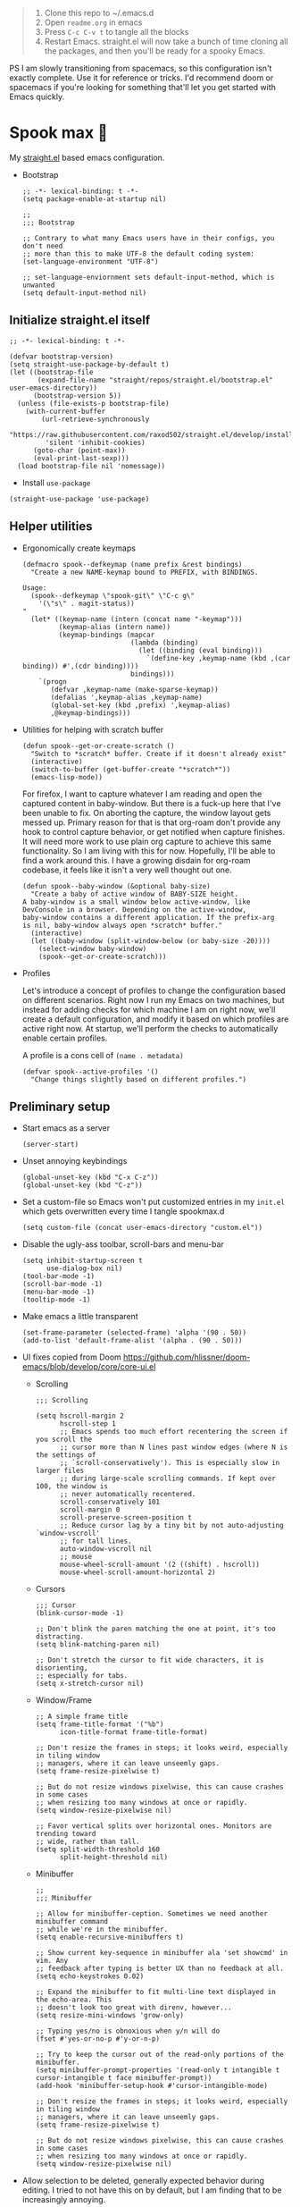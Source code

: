 #+PROPERTY: header-args :tangle ./init.el

#+begin_quote
1. Clone this repo to ~/.emacs.d
2. Open =readme.org= in emacs
3. Press =C-c C-v t= to tangle all the blocks
4. Restart Emacs. straight.el will now take a bunch of time cloning
   all the packages, and then you'll be ready for a spooky Emacs.
#+end_quote

PS I am slowly transitioning from spacemacs, so this configuration
isn't exactly complete. Use it for reference or tricks. I'd recommend
doom or spacemacs if you're looking for something that'll let you get
started with Emacs quickly.

* Spook max 👻
My [[https://github.com/raxod502/straight.el][straight.el]] based emacs configuration.

- Bootstrap

  #+begin_src elisp :tangle ./early-init.el
    ;; -*- lexical-binding: t -*-
    (setq package-enable-at-startup nil)

    ;;
    ;;; Bootstrap

    ;; Contrary to what many Emacs users have in their configs, you don't need
    ;; more than this to make UTF-8 the default coding system:
    (set-language-environment "UTF-8")

    ;; set-language-enviornment sets default-input-method, which is unwanted
    (setq default-input-method nil)
  #+end_src

** Initialize straight.el itself
:PROPERTIES:
:ID:       635cd7c4-e3cb-4a0e-a722-6fa8f2035ea0
:END:

#+begin_src elisp :tangle ./init.el
  ;; -*- lexical-binding: t -*-

  (defvar bootstrap-version)
  (setq straight-use-package-by-default t)
  (let ((bootstrap-file
         (expand-file-name "straight/repos/straight.el/bootstrap.el" user-emacs-directory))
        (bootstrap-version 5))
    (unless (file-exists-p bootstrap-file)
      (with-current-buffer
          (url-retrieve-synchronously
           "https://raw.githubusercontent.com/raxod502/straight.el/develop/install.el"
           'silent 'inhibit-cookies)
        (goto-char (point-max))
        (eval-print-last-sexp)))
    (load bootstrap-file nil 'nomessage))
  #+end_src

  - Install =use-package=
  #+begin_src elisp
  (straight-use-package 'use-package)
  #+end_src

** Helper utilities

- Ergonomically create keymaps

  #+begin_src elisp
    (defmacro spook--defkeymap (name prefix &rest bindings)
      "Create a new NAME-keymap bound to PREFIX, with BINDINGS.

    Usage:
      (spook--defkeymap \"spook-git\" \"C-c g\"
        '(\"s\" . magit-status))
    "
      (let* ((keymap-name (intern (concat name "-keymap")))
             (keymap-alias (intern name))
             (keymap-bindings (mapcar
                               (lambda (binding)
                                 (let ((binding (eval binding)))
                                   `(define-key ,keymap-name (kbd ,(car binding)) #',(cdr binding))))
                               bindings)))
        `(progn
           (defvar ,keymap-name (make-sparse-keymap))
           (defalias ',keymap-alias ,keymap-name)
           (global-set-key (kbd ,prefix) ',keymap-alias)
           ,@keymap-bindings)))
  #+end_src

- Utilities for helping with scratch buffer

  #+begin_src elisp
    (defun spook--get-or-create-scratch ()
      "Switch to *scratch* buffer. Create if it doesn't already exist"
      (interactive)
      (switch-to-buffer (get-buffer-create "*scratch*"))
      (emacs-lisp-mode))
  #+end_src

  For firefox, I want to capture whatever I am reading and open the captured
  content in baby-window. But there is a fuck-up here that I've been unable to
  fix. On aborting the capture, the window layout gets messed up. Primary reason
  for that is that org-roam don't provide any hook to control capture behavior,
  or get notified when capture finishes. It will need more work to use plain org
  capture to achieve this same functionality. So I am living with this for now.
  Hopefully, I'll be able to find a work around this. I have a growing disdain
  for org-roam codebase, it feels like it isn't a very well thought out one.

  #+begin_src elisp
    (defun spook--baby-window (&optional baby-size)
      "Create a baby of active window of BABY-SIZE height.
    A baby-window is a small window below active-window, like
    DevConsole in a browser. Depending on the active-window,
    baby-window contains a different application. If the prefix-arg
    is nil, baby-window always open *scratch* buffer."
      (interactive)
      (let ((baby-window (split-window-below (or baby-size -20))))
        (select-window baby-window)
        (spook--get-or-create-scratch)))
  #+end_src

- Profiles

  Let's introduce a concept of profiles to change the configuration based on
  different scenarios. Right now I run my Emacs on two machines, but instead for
  adding checks for which machine I am on right now, we'll create a default
  configuration, and modify it based on which profiles are active right now. At
  startup, we'll perform the checks to automatically enable certain profiles.

  A profile is a cons cell of =(name . metadata)=

  #+begin_src elisp
    (defvar spook--active-profiles '()
      "Change things slightly based on different profiles.")
  #+end_src

** Preliminary setup
:PROPERTIES:
:ID:       704db7c8-f339-48cc-8e2c-d680da5899fd
:END:

- Start emacs as a server

  #+begin_src elisp
    (server-start)
  #+end_src
  
- Unset annoying keybindings

  #+begin_src elisp
    (global-unset-key (kbd "C-x C-z"))
    (global-unset-key (kbd "C-z"))
  #+end_src

- Set a custom-file so Emacs won't put customized entries in my =init.el= which
  gets overwritten every time I tangle spookmax.d

  #+BEGIN_SRC elisp
    (setq custom-file (concat user-emacs-directory "custom.el"))
  #+END_SRC

- Disable the ugly-ass toolbar, scroll-bars and menu-bar

  #+begin_src elisp :tangle ./init.el
    (setq inhibit-startup-screen t
          use-dialog-box nil)
    (tool-bar-mode -1)
    (scroll-bar-mode -1)
    (menu-bar-mode -1)
    (tooltip-mode -1)
  #+end_src

- Make emacs a little transparent
 #+begin_src elisp :tangle ./init.el
   (set-frame-parameter (selected-frame) 'alpha '(90 . 50))
   (add-to-list 'default-frame-alist '(alpha . (90 . 50)))
 #+end_src

- UI fixes copied from Doom
  https://github.com/hlissner/doom-emacs/blob/develop/core/core-ui.el

  - Scrolling
    #+begin_src elisp
      ;;; Scrolling

      (setq hscroll-margin 2
            hscroll-step 1
            ;; Emacs spends too much effort recentering the screen if you scroll the
            ;; cursor more than N lines past window edges (where N is the settings of
            ;; `scroll-conservatively'). This is especially slow in larger files
            ;; during large-scale scrolling commands. If kept over 100, the window is
            ;; never automatically recentered.
            scroll-conservatively 101
            scroll-margin 0
            scroll-preserve-screen-position t
            ;; Reduce cursor lag by a tiny bit by not auto-adjusting `window-vscroll'
            ;; for tall lines.
            auto-window-vscroll nil
            ;; mouse
            mouse-wheel-scroll-amount '(2 ((shift) . hscroll))
            mouse-wheel-scroll-amount-horizontal 2)
    #+end_src

  - Cursors

    #+begin_src elisp
      ;;; Cursor
      (blink-cursor-mode -1)

      ;; Don't blink the paren matching the one at point, it's too distracting.
      (setq blink-matching-paren nil)

      ;; Don't stretch the cursor to fit wide characters, it is disorienting,
      ;; especially for tabs.
      (setq x-stretch-cursor nil)
    #+end_src

  - Window/Frame

    #+begin_src elisp
      ;; A simple frame title
      (setq frame-title-format '("%b")
            icon-title-format frame-title-format)

      ;; Don't resize the frames in steps; it looks weird, especially in tiling window
      ;; managers, where it can leave unseemly gaps.
      (setq frame-resize-pixelwise t)

      ;; But do not resize windows pixelwise, this can cause crashes in some cases
      ;; when resizing too many windows at once or rapidly.
      (setq window-resize-pixelwise nil)

      ;; Favor vertical splits over horizontal ones. Monitors are trending toward
      ;; wide, rather than tall.
      (setq split-width-threshold 160
            split-height-threshold nil)
    #+end_src

  - Minibuffer

    #+begin_src elisp
      ;;
      ;;; Minibuffer

      ;; Allow for minibuffer-ception. Sometimes we need another minibuffer command
      ;; while we're in the minibuffer.
      (setq enable-recursive-minibuffers t)

      ;; Show current key-sequence in minibuffer ala 'set showcmd' in vim. Any
      ;; feedback after typing is better UX than no feedback at all.
      (setq echo-keystrokes 0.02)

      ;; Expand the minibuffer to fit multi-line text displayed in the echo-area. This
      ;; doesn't look too great with direnv, however...
      (setq resize-mini-windows 'grow-only)

      ;; Typing yes/no is obnoxious when y/n will do
      (fset #'yes-or-no-p #'y-or-n-p)

      ;; Try to keep the cursor out of the read-only portions of the minibuffer.
      (setq minibuffer-prompt-properties '(read-only t intangible t cursor-intangible t face minibuffer-prompt))
      (add-hook 'minibuffer-setup-hook #'cursor-intangible-mode)

      ;; Don't resize the frames in steps; it looks weird, especially in tiling window
      ;; managers, where it can leave unseemly gaps.
      (setq frame-resize-pixelwise t)

      ;; But do not resize windows pixelwise, this can cause crashes in some cases
      ;; when resizing too many windows at once or rapidly.
      (setq window-resize-pixelwise nil)
    #+end_src

- Allow selection to be deleted, generally expected behavior during
  editing. I tried to not have this on by default, but I am finding
  that to be increasingly annoying.

  #+begin_src elisp
    (delete-selection-mode +1)
  #+end_src

- Indentation and whitespace

  #+begin_src elisp
    (setq spook--indent-width 2)
    (setq-default tab-width spook--indent-width)
    (setq-default indent-tabs-mode nil)
  #+end_src

  From: https://github.com/susam/emfy/blob/main/.emacs#L26
  #+begin_src elisp
    (setq-default indicate-empty-lines t)
    (setq-default indicate-buffer-boundaries 'left)

    ;; Consider a period followed by a single space to be end of sentence.
    (setq sentence-end-double-space nil)

    (setq create-lockfiles nil)
  #+end_src

  I got sick of manually calling whitespace cleanup all the trim.
  Cleanup whitespace.

  #+begin_src elisp
    (use-package whitespace-cleanup-mode
      :config
      (global-whitespace-cleanup-mode +1))
  #+end_src

- Fill column for auto-formatting/filling paragraphs.

  #+begin_src elisp
    (setq-default fill-column 80)
  #+end_src

- Introspection
  :PROPERTIES:
  :ID:       e17d83de-251c-4407-b2ea-ca9c428e5ea1
  :END:

  Setup =which-key= for easy keys discovery

  #+begin_src elisp
    (use-package which-key
      :config
      (which-key-mode t))
  #+end_src

- Highlighting
  :PROPERTIES:
  :ID:       79c1e2a9-c52e-4660-ba70-f6f1f98f7d4e
  :END:

  #+begin_src elisp
    (global-hl-line-mode +1)

    (use-package highlight-symbol
      :hook (prog-mode . highlight-symbol-mode)
      :config
      (setq highlight-symbol-idle-delay 0.3))
  #+end_src

- Line numbers
  :PROPERTIES:
  :ID:       2b554619-a8c0-4bd0-8ab0-8107c52a6e7e
  :END:

  #+begin_src elisp
  (global-display-line-numbers-mode 1)
  #+end_src

- Window management

  - Custom window keybindings

    #+begin_src elisp
    (spook--defkeymap "spook-windows" "C-c s-w"
      '("-" . split-window-below)
      '("_" . spook--baby-window)
      '("/" . split-window-right)
      '("d" . delete-window)
      '("m" . delete-other-windows)
      '("M" . window-swap-states)
      '("o" . other-window)
      '("h" . windmove-left)
      '("j" . windmove-down)
      '("k" . windmove-up)
      '("l" . windmove-right)
      '("w" . ace-window))
    #+end_src

  - Install [[https://github.com/abo-abo/ace-window][ace-window]] for some nice utilities.

    #+begin_src elisp
      (defun spook--aw-kill-buffer-in-window (win)
        "Kill the buffer shown in window WIN."
        (kill-buffer (window-buffer win)))

      (defun spook--aw-kill-buffer-and-window (win)
        "Kill the buffer shown in window WIN and window itself."
        (kill-buffer (window-buffer win))
        (delete-window win))

      (use-package ace-window
        :config
        (setq aw-dispatch-always t)
        (global-set-key (kbd "C-c w") 'ace-window)
        (setq aw-dispatch-alist
              '((?d aw-delete-window "Delete Window")
                (?s aw-swap-window "Swap Windows")
                (?S aw-move-window "Move Window")
                (?c aw-copy-window "Copy Window")
                (?w aw-flip-window)
                (?b aw-switch-buffer-in-window "Select Buffer")
                (?B aw-switch-buffer-other-window "Switch Buffer Other Window")
                (?k spook--aw-kill-buffer-in-window "Kill buffer in window")
                (?K spook--aw-kill-buffer-and-window "Kill buffer in window")
                (?= aw-split-window-fair "Split Fair Window")
                (?- aw-split-window-vert "Split Vert Window")
                (?/ aw-split-window-horz "Split Horz Window")
                (?m delete-other-windows "Delete Other Windows")
                (?? aw-show-dispatch-help))
              aw-keys '(?1 ?2 ?3 ?4 ?5 ?6 ?7 ?8 ?9)))
    #+end_src

- Workspace management with perspective

  I was using eyebrowse earlier, but I don't like its reliance on desktop-mode
  to save state. Let's give perspective a shot

  #+begin_src elisp
    (use-package perspective
      :init
      (setq persp-mode-prefix-key (kbd "C-c C-w"))
      :config
      (persp-mode +1))
  #+end_src
  
- Buffer management

  #+begin_src elisp
    (spook--defkeymap
     "spook-buffers" "C-c b"
     '("b" . switch-to-buffer)
     '("n" . next-buffer)
     '("p" . previous-buffer)
     '("n" . next-buffer)
     '("d" . kill-current-buffer)
     '("s" . spook--get-or-create-scratch))
  #+end_src

- Font size

  #+begin_src elisp
    (defvar spook--font-size 11)
    (when (assoc 'small-screen spook--active-profiles)
      (setq spook--font-size 13))
    (set-face-attribute 'default nil :height (* 10 spook--font-size))
  #+end_src

- [Ma]git

  Magit uses =project-switch-commands= which are present only in more
  recent project.el project.

  #+begin_src elisp
    (straight-use-package 'project)
  #+end_src

  #+begin_src elisp
    (use-package magit
      :config
      (setq magit-display-buffer-function 'magit-display-buffer-fullframe-status-v1
            magit-bury-buffer-function #'magit-restore-window-configuration))
  #+end_src

  - Buncha nice keybindings.

    #+begin_src elisp
      (spook--defkeymap "spook-git" "C-c g"
        '("s" . magit-status)
        '("b" . magit-blame)
        '("g" . magit-dispatch))
    #+end_src

  - Use [[https://github.com/dandavison/delta][delta]] for prettier diffs in magit.

    Commenting it out for now because it makes magit very unresponsive when
    there are a lot of changed files.
    #+begin_src elisp
      ;; (use-package magit-delta
      ;;   :hook (magit-mode . magit-delta-mode))
    #+end_src

- Keep backup/auto-save files out of my vc

  #+begin_src elisp
    (setq
     backup-dir "~/.emacs.d/bakups"
     backup-directory-alist `((".*" . ,backup-dir))
     auto-save-file-name-transforms `((".*" ,backup-dir t))
     create-lockfiles nil)
  #+end_src

- Setup PATH from shell

  #+begin_src elisp
    (use-package exec-path-from-shell
      :config
      (exec-path-from-shell-initialize))
  #+end_src

** Org mode
:PROPERTIES:
:ID:       8b2528d8-3fd2-4076-8b1e-791df8ed9a67
:END:

- Install latest org-mode. Straight.el will install the latest org-mode, instead
  of older version pre-packaged with emacs

  #+begin_src elisp
    (use-package org)
  #+end_src

- Other settings

  #+begin_src elisp
    (setq
     org-startup-indented t
     org-startup-folded t
     org-agenda-window-setup "only-window"
     org-directory "~/Documents/org"
     org-agenda-diary-file (concat org-directory "/diary.org.gpg")
     org-inbox-file (concat org-directory "/TODOs.org")
     org-agenda-files (list org-inbox-file)
     ;;Todo keywords I need
     org-todo-keywords '((sequence "TODO(t)" "IN-PROGRESS(n)" "|" "DONE(d)" "CANCELED(c@)"))
     org-todo-keyword-faces '(("IN-PLANNING" . org-todo)
                              ("IN-PROGRESS" . "DeepSkyBlue")
                              ("CANCELED" . org-done))
     org-default-notes-file (concat org-directory "/refile.org")
     org-refile-targets '((org-agenda-files . (:maxlevel . 6)))
     org-capture-templates
     '(("i" "Idea" entry (file+headline org-inbox-file "Inbox") "* %?\t\t:idea:\n%U")
       ("t" "Todo" entry (file+headline org-inbox-file "Inbox") "* TODO %?\n%U\n[[%F]]"))
     org-log-into-drawer "LOGBOOK"
     org-log-done "time"
     org-clock-report-include-clocking-task t
     org-clock-into-drawer t
     org-fontify-done-headline t
     org-enforce-todo-dependencies t
     org-agenda-overriding-columns-format "%80ITEM(Task) %6Effort(Est){:} %6CLOCKSUM_T(Today) %6CLOCKSUM(Total)"
     org-columns-default-format "%80ITEM(Task) %6Effort(Est){:} %6CLOCKSUM_T(Today) %6CLOCKSUM(Total)"
     org-use-property-inheritance t
     org-confirm-babel-evaluate nil
     org-id-link-to-org-use-id t
     org-fold-catch-invisible-edits 'show
     org-cycle-separator-lines 0
     org-export-allow-bind-keywords t)

    ;; org-mode settings
    (with-eval-after-load 'org
      (org-indent-mode t)
      (require 'org-id))
  #+end_src

- Keybindings

  #+begin_src elisp
    (global-set-key (kbd "C-c c") #'org-capture)

    (spook--defkeymap
     "spook-org" "C-c o"
     '("a" . org-agenda-list)
     '("A" . org-agenda)
     '("c" . org-capture)
     '("C" . org-clock-goto)
     '("o" . consult-org-agenda))
  #+end_src

- org-super-agenda
  :PROPERTIES:
  :ID:       06dd246b-30f0-4c17-ab47-8128d49f7f69
  :END:

  More/better structure in agenda view.

  #+begin_src elisp
    (use-package org-super-agenda
      :config
      (org-super-agenda-mode t)
      (setq org-super-agenda-groups
            '((:name "Work" :tag "work" :order 1)
              (:name "In Progress" :todo "IN-PROGRESS" :order 1)
              (:name "Projects" :tag "project" :order 3)
              (:name "Home" :tag "home" :order 2)
              (:name "Study" :tag "study" :order 4)
              (:name "Inbox" :tag "inbox" :order 4)
              (:name "Habits" :tag "habit" :order 5))))
  #+end_src

- org-babel

  #+begin_src elisp
    (with-eval-after-load 'org
      (org-babel-do-load-languages
       'org-babel-load-languages
       '((emacs-lisp . t)
         (plantuml . t)
         (shell . t)
         (sql . t)
         (sqlite . t)
         (lisp . t))))
  #+end_src

- Allow adding HTML class/id to exported src blocks

  Org mode don't allow adding custom HTML class or id to exported src
  blocks, but I've found myself in need of this functionality when
  customizing published projects.

  #+begin_src elisp
    (defun spook--org-src-block-html-attrs-advice (oldfun src-block contents info)
      "Add class, id or data-* CSS attributes to html source block output.

    Allows class, id or data  attributes to be added to a source block using
    #attr_html:

        ,#+ATTR_HTML: :class myclass :id myid
        ,#+begin_src python
        print(\"Hi\")
        ,#+end_src
    "
      (let* ((old-ret (funcall oldfun src-block contents info))
             (class-tag (org-export-read-attribute :attr_html src-block :class))
             (data-attr (let ((attr (org-export-read-attribute :attr_html src-block :data)))
                          (when attr (split-string attr "="))))
             (id-tag (org-export-read-attribute :attr_html src-block :id)))
        (if (or class-tag id-tag  data-attr)
            (concat
             "<div "
             (if class-tag (format "class=\"%s\" " class-tag))
             (if id-tag (format "id=\"%s\" " id-tag))
             (if data-attr (format "data-%s=\"%s\" " (car data-attr) (cadr data-attr)))
             ">"
             old-ret
             "</div>")
          old-ret)))

    (advice-add 'org-html-src-block :around #'spook--org-src-block-html-attrs-advice)
  #+end_src

- Support exporting code blocks with syntax-highlighting

  #+begin_src elisp
    (use-package htmlize)
  #+end_src

- Custom links

  - =yt://=  links

    - Open =yt://= links in =mpv= if mpv is present
    - Open =yt://= links in browser if mpv isn't installed or prefix-argument is
      provided with =org-open-at-point= (i.e =C-c C-o=)

    #+begin_src elisp
      (defun spook-org--follow-yt-link (path prefix)
        (let* ((url (format "https:%s" path))
               (proc-name (format "*yt://%s*" url)))
          (if (and prefix (executable-find "mpv"))
              (browse-url url)
            (make-process :name proc-name :buffer proc-name :command `("mpv" ,url))
            (message "Launched mpv in buffer: %s" proc-name))))

      (defun spook-org--export-yt-link (path desc backend)
        (when (eq backend 'html)
          (let* ((video-id (cadar (url-parse-query-string path)))
                 (url (if (string-empty-p video-id) path
                        (format "//youtube.com/embed/%s" video-id))))
            (format
             "<iframe width=\"560\" height=\"315\" src=\"%s\" title=\"%s\" frameborder=\"0\" allowfullscreen></iframe>"
             url desc))))

      (org-link-set-parameters "yt" :follow #'spook-org--follow-yt-link :export #'spook-org--export-yt-link)
    #+end_src

** Modal editing with Meow
:PROPERTIES:
:ID:       17c2eeec-133f-49f3-b2ce-95bf3dab1188
:END:

Let's get some modal editing with some spice. I have used Evil mode
with Spacemacs, I was going to configure Evil, but let's give meow a
shot!

- Meow qwerty setup copied from https://github.com/meow-edit/meow/blob/master/KEYBINDING_QWERTY.org
  #+begin_src elisp
    (defun meow-setup ()
      (setq meow-cheatsheet-layout meow-cheatsheet-layout-qwerty)
      (meow-motion-overwrite-define-key
       '("j" . meow-next)
       '("k" . meow-prev)
       '("<escape>" . ignore))
      (meow-leader-define-key
       ;; SPC j/k will run the original command in MOTION state.
       '("j" . "H-j")
       '("k" . "H-k")
       ;; Use SPC (0-9) for digit arguments.
       '("1" . meow-digit-argument)
       '("2" . meow-digit-argument)
       '("3" . meow-digit-argument)
       '("4" . meow-digit-argument)
       '("5" . meow-digit-argument)
       '("6" . meow-digit-argument)
       '("7" . meow-digit-argument)
       '("8" . meow-digit-argument)
       '("9" . meow-digit-argument)
       '("0" . meow-digit-argument)
       ;; '("/" . meow-keypad-describe-key)
       '("?" . meow-cheatsheet))

      (meow-normal-define-key
       '("0" . meow-expand-0)
       '("9" . meow-expand-9)
       '("8" . meow-expand-8)
       '("7" . meow-expand-7)
       '("6" . meow-expand-6)
       '("5" . meow-expand-5)
       '("4" . meow-expand-4)
       '("3" . meow-expand-3)
       '("2" . meow-expand-2)
       '("1" . meow-expand-1)
       '("-" . negative-argument)
       '(";" . meow-reverse)
       '("," . meow-inner-of-thing)
       '("." . meow-bounds-of-thing)
       '("[" . meow-beginning-of-thing)
       '("]" . meow-end-of-thing)
       '("a" . meow-append)
       '("A" . meow-open-below)
       '("b" . meow-back-word)
       '("B" . meow-back-symbol)
       '("c" . meow-change)
       '("d" . meow-delete)
       '("D" . meow-backward-delete)
       '("e" . meow-next-word)
       '("E" . meow-next-symbol)
       '("f" . meow-find)
       '("g" . meow-cancel-selection)
       '("G" . meow-grab)
       '("h" . meow-left)
       '("H" . meow-left-expand)
       '("i" . meow-insert)
       '("I" . meow-open-above)
       '("j" . meow-next)
       '("J" . meow-next-expand)
       '("k" . meow-prev)
       '("K" . meow-prev-expand)
       '("l" . meow-right)
       '("L" . meow-right-expand)
       '("m" . meow-join)
       '("n" . meow-search)
       '("o" . meow-block)
       '("O" . meow-to-block)
       '("p" . meow-yank)
       ;; '("q" . meow-quit)
       ;; '("Q" . meow-goto-line)
       '("r" . meow-replace)
       '("R" . meow-swap-grab)
       '("s" . meow-kill)
       '("t" . meow-till)
       '("u" . meow-undo)
       '("U" . meow-undo-in-selection)
       '("v" . meow-visit)
       '("w" . meow-mark-word)
       '("W" . meow-mark-symbol)
       '("x" . meow-line)
       ;; '("X" . meow-goto-line)
       '("y" . meow-save)
       '("Y" . meow-sync-grab)
       '("z" . meow-pop-selection)
       '("'" . repeat)
       '("<escape>" . ignore)))
  #+end_src
  
#+begin_src elisp
  (use-package meow
    :config
    (setf meow-use-clipboard t)
    (meow-global-mode)
    (meow-setup))
#+end_src

- Normal mode-keybindings. Mostly mimicking vim

  #+begin_src elisp
    (meow-normal-define-key
     '("z" . spook-fold)
     '("/" . "C-s")
     '("?" . "C-r"))
  #+end_src

- Leader keybindings

  #+begin_src elisp
    (meow-leader-define-key
     '("/" . consult-git-grep)
     '("p" . projectile-command-map)
     '("e" . flycheck-command-map)
     '("w" . ace-window)
     '("b" . spook-buffers)
     '("G" . spook-git)
     '("o" . spook-org)
     '("n" . spook-notes)
     '("t" . spook-tree))
  #+end_src

** Completion UI
:PROPERTIES:
:ID:       4b16f866-dede-4d72-8fbf-95044ed1e378
:END:
- Orderlies adds matches completion candidates by space-separated patterns in
  any order

  #+begin_src elisp
    (use-package orderless
      :config
      (setq completion-styles '(orderless)))
  #+end_src

- Vertico for completion UI

  #+begin_src elisp
    (use-package vertico
      :straight (:files (:defaults "extensions/*.el"))
      :init (vertico-mode +1)
      :config
      (define-key vertico-map (kbd "C-c ?") #'minibuffer-completion-help))

    (use-package vertico-directory
      :straight nil
      :after vertico
      :ensure nil
      ;; More convenient directory navigation commands
      :bind (:map vertico-map
                  ("C-h" . vertico-directory-delete-word))
      ;; Tidy shadowed file names
      :hook (rfn-eshadow-update-overlay . vertico-directory-tidy))

    (use-package vertico-quick
      :straight nil
      :after vertico
      :ensure nil
      :bind (:map vertico-map
                  ("C-q" . vertico-quick-insert))
      ;; Tidy shadowed file names
      :hook (rfn-eshadow-update-overlay . vertico-directory-tidy))

    ;; Persist history over Emacs restarts. Vertico sorts by history position.
    (use-package savehist
      :init
      (savehist-mode +1))

    ;; Emacs 28: Hide commands in M-x which do not work in the current mode.
    ;; Vertico commands are hidden in normal buffers.
    (setq read-extended-command-predicate
          #'command-completion-default-include-p)
  #+end_src

- Marginalia adds pretty information to completions. It's pretty, useful, and
  recommended by =embark= (it provides extra information to =embark=)

  #+begin_src elisp
    ;; Enable richer annotations using the Marginalia package
    (use-package marginalia
      :bind (:map minibuffer-local-map
             ("M-A" . marginalia-cycle))
      :init (marginalia-mode +1))
  #+end_src

- Consult for enhanced commands

  #+begin_src elisp
    (use-package consult
      :init
      (setq consult-project-root-function #'projectile-project-root)
      :config
      (consult-customize consult-theme :preview-key '(:debounce 0.5 any))

      (global-set-key (kbd "C-s") #'consult-line)
      (global-set-key (kbd "C-r") #'consult-line-multi)
      (global-set-key (kbd "C-x b") #'consult-buffer)
      (define-key spook-buffers-keymap (kbd "b") #'consult-buffer)
      (define-key spook-buffers-keymap (kbd "B") #'consult-buffer-other-window)

      ;; better yank which show kill-ring for selection
      (global-set-key (kbd "C-y") #'consult-yank-pop)
      (meow-leader-define-key
       '("/" . consult-ripgrep))
      (meow-normal-define-key
       '("p" . consult-yank-pop)
       '("Q" . consult-goto-line)
       '("X" . consult-focus-lines)))

    (setq xref-show-xrefs-function #'consult-xref
          xref-show-definitions-function #'consult-xref)

    (recentf-mode +1)

    (use-package consult-flycheck
      :config
      (define-key flycheck-command-map (kbd "l") #'consult-flycheck))

    (use-package embark-consult
      :after (embark consult)
      :demand t
      :hook
      (embark-collect-mode . consult-preview-at-point-mode))
  #+end_src

** Contextual actions

- [[https://github.com/oantolin/embark][embark]] allow contextual actions, like opening buffers in other window from
  minibuffer and a lot more

  #+begin_src elisp
    (defun spook--embark-act-no-quit ()
      "(embark-act), but don't quit the minibuffer"
      (interactive)
      (let ((embark-quit-after-action nil))
        (embark-act)))

    (use-package embark
      :bind
      (("C-," . embark-act)
       ("C-." . embark-dwim)
       ("C-h b" . embark-bindings)
       ("C-<" . spook--embark-act-no-quit)))
  #+end_src

** More powerful editing

- =wgrep= for editing grep buffers

  #+begin_src elisp
    (use-package wgrep)
  #+end_src
  
- =undo-tree-mode= for more powerful undo

  #+begin_src elisp
    (use-package undo-tree
      :config
      (global-undo-tree-mode t) 
      (global-set-key (kbd "C-/") #'undo)
      (global-set-key (kbd "C-S-/") #'undo-tree-redo)
      (setq undo-tree-history-directory-alist `(("." . ,(expand-file-name ".cache" user-emacs-directory)))))
  #+end_src

- =embrace= for wrapping pair manipulation

  #+begin_src elisp
    (use-package embrace
      :config
      (add-hook 'org-mode-hook 'embrace-org-mode-hook)
      (meow-normal-define-key
       '("S" . embrace-commander)))
  #+end_src

** Programming
:PROPERTIES:
:ID:       f88fd5b1-1170-43e3-b2b9-e3060edd7442
:END:

- Show trailing whitespace in programming files

  #+begin_src elisp
    (add-hook 'prog-mode-hook #'(lambda () (setq-local show-trailing-whitespace t)))
  #+end_src

- Wrapping text in parens, quotes etc

  #+begin_src elisp
    (show-paren-mode 1)
    (electric-pair-mode 1)
  #+end_src

- Code folding

  #+begin_src elisp
    (use-package origami
      :config (global-origami-mode +1)
      (spook--defkeymap "spook-fold" "C-c f"
                       '("n" . origami-next-fold)
                       '("p" . origami-previous-fold)
                       '("O" . origami-open-all-nodes)
                       '("o" . origami-open-node-recursively)
                       '("r" . origami-redo)
                       '("u" . origami-undo)
                       '("C" . origami-close-all-nodes)
                       '("c" . origami-close-node-recursively)
                       '("z" . origami-recursively-toggle-node)
                       '("C-f" . origami-toggle-node)
                       '("f" . origami-recursively-toggle-node)
                       '("r" . origami-reset)
                       '("t" . origami-toggle-all-nodes)))
  #+end_src

- Flycheck for getting those in-buffer warnings errors.

  #+begin_src elisp
    (use-package flycheck
      :init
      (global-flycheck-mode t)
      ;; alias is needed for using the keymap in meow
      (defalias 'flycheck-command-map flycheck-command-map))
  #+end_src

- Projectile for managing projects.

  #+begin_src elisp
    (use-package projectile
      :init (projectile-mode +1)
      :bind (:map projectile-mode-map
                  ("s-p" . projectile-command-map)
                  ("C-c p" . projectile-command-map)))
  #+end_src

- Company mode

  I think I have a general idea of what it does, but still fuzzy on
  details. This stuff is usually taken for granted; I've been taking
  it for granted with Spacemacs for a while now I suppose.

  #+begin_src elisp
    (use-package company
      :init (global-company-mode +1))
  #+end_src

  [[https://github.com/sebastiencs/company-box/][company-box-mode]] adds icons and colors to company options.

  #+begin_src elisp
    (use-package company-box
      :hook (company-mode . company-box-mode))
  #+end_src

- [[https://github.com/purcell/emacs-reformatter][Reformatter]] allow creating buffer/region formatters from any command.

  #+begin_src elisp
    (use-package reformatter
      :config
      (reformatter-define prettier-format
        :program (expand-file-name "node_modules/.bin/prettier"
                                   (locate-dominating-file (buffer-file-name) "node_modules"))
        :args `("--stdin-filepath" ,(buffer-file-name)))
      :hook (web-mode . prettier-format-on-save-mode))
  #+end_src

- Direnv is pretty essential for my dev workflow.

  #+begin_src elisp
    (use-package direnv
     :config
     (direnv-mode))
  #+end_src

- Eglot to provide LSP support.

    #+begin_src elisp
    (use-package eglot)
  #+end_src

*** Lisp
:PROPERTIES:
:ID:       828dd6e7-a386-415c-b4e1-cb5515138109
:END:

Lispy for some nasty lisp structural editing.

#+begin_src elisp
  (use-package lispy
    :hook ((emacs-lisp-mode . lispy-mode)
           (lisp-mode . lispy-mode)))
#+end_src

Elsa provides very nice static-analysis and more for elisp
programming. First time I am trying this, hopefully it does what it
says on the box without much fuss.

#+begin_src elisp
  (use-package flycheck-elsa
    :after elsa
    :hook (emacs-lisp-mode . flycheck-elsa-setup))
#+end_src

- Common Lisp

  #+begin_src elisp
    (use-package sly
      :hook ((lisp-mode . sly-mode))
      :config
      (setq org-babel-lisp-eval-fn #'sly-eval)
      (setq inferior-lisp-program "sbcl"))
  #+end_src

*** Nix
#+begin_src elisp
  (use-package nix-mode
    :mode "\\.nix\\'")
#+end_src
*** Web dev
:PROPERTIES:
:ID:       62e08f15-d996-48fd-90c3-fd6d348555be
:END:

#+begin_src elisp
  (setq css-indent-offset spook--indent-width)

  (use-package js
    :mode "\\.js'"
    :config
    (setq js-indent-level spook--indent-width)
    :hook
    (((js-mode
       typescript-mode) . subword-mode)))

  (use-package web-mode
    :mode (("\\.html?\\'" . web-mode))
    :config
    (setq web-mode-markup-indent-offset spook--indent-width)
    (setq web-mode-code-indent-offset spook--indent-width)
    (setq web-mode-css-indent-offset spook--indent-width)
    (setq web-mode-content-types-alist '(("jsx" . "\\.js[x]?\\'"))))

  (use-package emmet-mode
    :hook ((html-mode       . emmet-mode)
           (css-mode        . emmet-mode)
           (js-mode         . emmet-mode)
           (js-jsx-mode     . emmet-mode)
           (typescript-mode . emmet-mode)
           (typescript-tsx-mode . emmet-mode)
           (web-mode        . emmet-mode))
    :config
    (setq emmet-insert-flash-time 0.001)	; effectively disabling it
    (add-hook 'js-jsx-mode-hook #'(lambda ()
                                    (setq-local emmet-expand-jsx-className? t)))
    (add-hook 'typescript-tsx-mode-hook #'(lambda ()
                                            (setq-local emmet-expand-jsx-className? t)))
    (add-hook 'web-mode-hook #'(lambda ()
                                 (setq-local emmet-expand-jsx-className? t))))

  (defun spook--setup-ts-js ()
    "Setup Javascript and Typescript for current buffer."
    ;; Add node_modules/.bin of current project to exec-path.
    (let ((bin-dir
           (expand-file-name
            "node_modules/.bin/"
            (locate-dominating-file default-directory ".dir-locals.el"))))
      (when (file-exists-p bin-dir)
        (add-to-list 'exec-path bin-dir)))

    ;; Setup flycheck. It don't enable eslint for ts buffers for some reason
    (setq-local
     flycheck-javascript-eslint-executable "eslint"
     flycheck-enabled-checkers '(javascript-eslint))
    (flycheck-select-checker 'javascript-eslint)

    ;; For 95% of cases this is what I want
    (prettier-format-on-save-mode))

  (setq js-mode-hook nil)
  (add-hook 'js-mode-hook #'spook--setup-ts-js)

  (use-package typescript-mode
    :mode "\\.ts?\\'"
    :hook ((typescript-mode . subword-mode))
    :config
    (setq-default typescript-indent-level spook--indent-width)
    (add-hook 'typescript-mode-hook #'spook--setup-ts-js))

  (use-package css-mode
    :mode "\\.s?css\\'")
#+end_src

- Setup =typescript-tsx-mode= using code I don't fully understand. Copied from
  [[https://github.com/emacs-typescript/typescript.el/issues/4#issuecomment-873485004][typescript.el#4]]

  #+begin_src elisp
    (use-package typescript-mode
      :init
      (define-derived-mode typescript-tsx-mode typescript-mode "tsx")
      :mode (("\\.tsx\\'" . typescript-tsx-mode))
      :config
      (add-hook 'typescript-tsx-mode #'subword-mode))

    (use-package tree-sitter
      :hook ((typescript-mode . tree-sitter-hl-mode)
             (typescript-tsx-mode . tree-sitter-hl-mode)))

    (use-package tree-sitter-langs
      :after tree-sitter
      :config
      (tree-sitter-require 'tsx)
      (add-to-list 'tree-sitter-major-mode-language-alist '(typescript-tsx-mode . tsx)))
  #+end_src

*** Rust

#+begin_src elisp
  (use-package rustic
    :init
    (setq rustic-cargo-bin "cargo")
    (push 'rustic-clippy flycheck-checkers))
#+end_src

*** Haskell
#+begin_src elisp
  (use-package haskell-mode
    :mode "\\.hs\\'"
    :config
    (add-hook 'haskell-mode-hook #'subword-mode)

    (define-key haskell-mode-map (kbd "C-c , c") #'haskell-process-load-or-reload)
    (define-key haskell-mode-map (kbd "C-c , s") #'haskell-interactive-switch)
    (define-key haskell-mode-map (kbd "C-c , l") #'haskell-interactive-mode-clear)
    (define-key haskell-mode-map (kbd "C-c , T") #'haskell-doc-show-type)
    (define-key haskell-mode-map (kbd "C-c , t") #'haskell-mode-show-type-at))
#+end_src
*** Yaml

#+begin_src elisp
  (use-package yaml-mode
    :mode "\\.ya?ml\\'")
#+end_src

*** Graphql

#+begin_src elisp
  (use-package graphql-mode
    :mode "\\.graphql\\'")
#+end_src

** Niceties
:PROPERTIES:
:ID:       8e8563f8-2161-4af3-b072-fc3b81cc57a6
:END:

Nice to have features but not necessary.

- Ace Jump for quickly jumping around in a buffer

  #+begin_src elisp
    (spook--defkeymap
     "spook-jump" "C-c q"
     '("q" . ace-jump-mode)
     '("w" . ace-jump-word-mode))

    (use-package ace-jump-mode)
  #+end_src
** Looks
:PROPERTIES:
:ID:       baaa3b17-3676-4759-b2a0-dc792897862b
:END:

#+begin_src elisp
  (use-package doom-themes
    :config
    (setq doom-rouge-brighter-modeline t
          doom-rouge-brighter-comments t)
    (load-theme 'doom-rouge t))
#+end_src

Modeline

#+begin_src elisp
  (use-package doom-modeline
    :init (doom-modeline-mode 1))
#+end_src

** Applications
:PROPERTIES:
:ID:       9061cb70-e3e7-49d5-8fec-476f36ea3d47
:END:

Non crucial things which should be loaded last. If they fail, nothing crucial is
blocked.

- Spell checking

  #+begin_src elisp
    (with-eval-after-load "ispell"
      (setq ispell-program-name "hunspell")
      (setq ispell-dictionary "en_US,de_DE")
      (ispell-set-spellchecker-params)
      (ispell-hunspell-add-multi-dic "en_US,de_DE")
      (setq ispell-personal-dictionary "~/.emacs.d/.hunspell_per_dic"))
  #+end_src

  #+begin_src elisp
    (use-package flyspell
      :hook
      (text-mode . flyspell-mode)
      (prog-mode . flyspell-prog-mode)
      :config
      (define-key flyspell-mode-map (kbd "C-,") nil t)
      (define-key flyspell-mode-map (kbd "C-.") nil t)
      (define-key flyspell-mode-map (kbd "C-;") #'flyspell-correct-wrapper))

    (use-package flyspell-correct
      :after (flyspell)
      :commands (flyspell-correct-at-point
                 flyspell-correct-wrapper))
  #+end_src  

- Notes using denotes

  #+begin_src elisp
    (use-package denote
      :straight (denote :type git
                        :host github
                        :repo "protesilaos/denote"
                        :branch "main")
      :config
      (setq denote-directory (expand-file-name "denotes" org-directory)
            denote-date-prompt-use-org-read-date t)
      (add-hook 'dired-mode-hook #'denote-dired-mode))

    (defun spook--diary-today ()
      "Go to today's diary entry."
      (interactive)
      (denote (format-time-string "%Y-%m-%d")
              '("diary") "org" (expand-file-name "diary" denote-directory)))
  #+end_src

  - Enhance denote a bit, don't know why these aren't a part of denote itself.

    #+begin_src elisp
      (defun spook--denote-split-org-subtree (&optional prefix)
        "Create new Denote note as an Org file using current Org subtree."
        (interactive "P")
        (let ((text (org-get-entry))
              (heading (org-get-heading :no-tags :no-todo :no-priority :no-comment))
              (tags (org-get-tags))
              (subdir (when prefix (denote-subdirectory-prompt))))
          (delete-region (org-entry-beginning-position) (org-entry-end-position))
          (denote heading tags 'org subdir)
          (insert text)))
    #+end_src

  - Setup for taking notes for reading/video-watching I do in Firefox.

    #+begin_src elisp
      (defvar spook-notes-mode-map (make-sparse-keymap))

      (define-key spook-notes-mode-map (kbd "C-c i t") #'spook--insert-yt-ts-note)

      (define-minor-mode spook-notes-mode
        "Minor mode for taking spooky notes.
      It is used to set local keybindings depending on the kind of note
      being taken."
        :keymap spook-notes-mode-map)

      (defun spook--get-ff-yt-current-time ()
        "Return current time of youtube video running in Firefox's active tab."
        (spookfox-eval-js-in-active-tab
         (concat
          "(function () {"
          "try {"
          "const player = document.querySelector('.video-stream');"
          "return { time: player.currentTime, url: `${window.location.href}&t=${Math.floor(player.currentTime)}` };"
          "} catch(e) { return 0; }"
          "})()") t))

      (defun spook--insert-yt-ts-note (&optional url)
        "Insert note for current timestamp for URL in youtube.
      Inserted time is an org yt:// link to youtube video at that time."
        (interactive)
        (let* ((result (spook--get-ff-yt-current-time))
               (time (plist-get result :time))
               (url (string-replace "https" "yt" (plist-get result :url))))
          (insert (concat "- At [[" url "]["
                          (format-seconds "%m:%s" time)
                          "]]\n"))))

      (defun spook--url-equal-p (url1 url2)
        "Return t if URL1 and URL2 have same host, query and path."
        (let ((url1 (url-generic-parse-url url1))
              (url2 (url-generic-parse-url url2)))
          (and (equal (url-host url1)
                      (url-host url2))
               (equal (url-path-and-query url1)
                      (url-path-and-query url2)))))

      (defun spook--find-denote-for-ff-tab (url &optional subdir)
        "Find existing denote entry for firefox tab for URL in denote
      SUBDIR.
      If previously a note for URL was being taken, return that file;
       nil otherwise."
        (let ((case-fold-search t)
              (subdir (expand-file-name subdir denote-directory))
              (source-rx (rx "#+source: " (group (+ any) (not "#")))))
          (seq-find
           (lambda (file)
             (with-temp-buffer
               (insert-file-contents file)
               (search-forward-regexp source-rx nil t)
               (spook--url-equal-p url (string-trim (match-string 1)))))
           (mapcar
            (lambda (f) (expand-file-name f subdir))
            (cl-remove-if-not
             (lambda (f) (string-match-p ".org$" f))
             (directory-files subdir))))))

      (defun spook--denote-ff-tab ()
        "Create a new denote for current Firefox tab."
        (interactive)
        (let* ((tab (spookfox-request-active-tab))
               (url (plist-get tab :url))
               (yt-p (string-match-p "youtube.com" url))
               (tags '("reading"))
               (existing-denote (spook--find-denote-for-ff-tab url "reading")))
          (if existing-denote
              (find-file existing-denote)
            (when yt-p
              (push "video" tags))

            (denote (denote-title-prompt (plist-get tab :title))
                    tags "org" (expand-file-name "reading" denote-directory))
            (when yt-p (spook-notes-mode))
            (delete-region (point) (line-beginning-position 0))
            (insert (concat "#+source: " url "\n\n")))))
    #+end_src

  - CRM   

    #+begin_src elisp
      (defvar crm-directory (expand-file-name "crm" denote-directory))

      (defun spook-crm--open-or-create ()
        "Find or create CRM entry."
        (interactive)
        (let ((denote-directory crm-directory))
          (call-interactively #'denote-open-or-create)))

      (defun spook-crm--link-or-create ()
        "Find or create CRM entry."
        (interactive)
        (let ((denote-directory crm-directory))
          (call-interactively #'denote-link-or-create)))
    #+end_src

  - Keyboard shortcuts to bind it all together.

    #+begin_src elisp
      (spook--defkeymap
       "spook-notes" "C-c n"
       '("f" . denote-open-or-create)
       '("i" . denote-link-or-create)
       '("b" . denote-link-backlinks)
       '("d" . spook--diary-today)
       '("r" . spook--denote-ff-tab)
       '("p" . spook-crm--open-or-create)
       '("P" . spook-crm--link-or-create))
    #+end_src
  
- org-roam

  I am not using org-roam anymore (in favor of denote), but I am still keeping
  it around until I am satisfied that denote can replace it.

  #+begin_src elisp
    (use-package org-roam
      :init
      (setq org-roam-directory (concat org-directory "/notes/")
            org-roam-tag-sources '(prop)
            org-roam-v2-ack t)
      :config
      (org-roam-setup))
  #+end_src

- dirvish for more powerful dired

  #+begin_src elisp
    (use-package all-the-icons)
    (use-package dirvish
      :init
      (dirvish-override-dired-mode)
      :config
      (setq dirvish-attributes
            '(vc-state subtree-state all-the-icons collapse file-size))

      :bind
      (("C-c f" . dirvish-fd)
       :map dirvish-mode-map
       ("/"   . dirvish-narrow)
       ("a"   . dirvish-quick-access)
       ("f"   . dirvish-file-info-menu)
       ("y"   . dirvish-yank-menu)
       ("N"   . dirvish-narrow)
       ("^"   . dirvish-history-last)
       ("h"   . dirvish-history-jump) ; remapped `describe-mode'
       ("s"   . dirvish-quicksort)    ; remapped `dired-sort-toggle-or-edit'
       ("v"   . dirvish-vc-menu)      ; remapped `dired-view-file'
       ("TAB" . dirvish-subtree-toggle)
       ("M-f" . dirvish-history-go-forward)
       ("M-b" . dirvish-history-go-backward)
       ("M-l" . dirvish-ls-switches-menu)
       ("M-m" . dirvish-mark-menu)
       ("M-t" . dirvish-layout-toggle)
       ("M-s" . dirvish-setup-menu)
       ("M-e" . dirvish-emerge-menu)
       ("M-j" . dirvish-fd-jump)))
  #+end_src

- Ledger

  #+begin_src elisp
    (use-package ledger-mode
      :mode "\\.ledger\\'")
  #+end_src

- spookfox

  #+begin_src elisp
    (use-package spookfox
      :straight (spookfox :type git
                          :local-repo "~/Documents/work/spookfox"
                          :files ("lisp/*.el" "lisp/apps/*.el"))
      :config
      (setq spookfox-enabled-apps '(spookfox-tabs spookfox-org-tabs spookfox-js-injection))
      (setq spookfox-saved-tabs-target
            `(file+headline ,(expand-file-name "spookfox.org" org-directory) "Tabs"))
      (spookfox-init))
  #+end_src

- saunf

  Use the local repo; very risky, should change.

  #+begin_src elisp
    (use-package saunf
      :straight (saunf :type git
                       :local-repo "~/Documents/work/saunf"
                       :file "saunf.el"))
  #+end_src

- org-noter

  #+begin_src elisp
    (use-package nov
      :mode ("\\.epub\\'" . nov-mode))
    (use-package org-noter)
  #+end_src

- Shelldon

  Let's try replacing alacritty with async-shell-command

  #+begin_src elisp
    (use-package shelldon
      :straight (shelldon :type git
                          :host github
                          :repo "Overdr0ne/shelldon"
                          :branch "master"
                          :files ("shelldon.el"))
      :config
      (setq shell-command-switch "-ic")
      (add-hook 'shelldon-mode-hook 'ansi-color-for-comint-mode-on)
      (add-to-list 'comint-output-filter-functions 'ansi-color-process-output)
      (autoload 'ansi-color-for-comint-mode-on "ansi-color" nil t)

      (global-set-key (kbd "M-s") #'shelldon)
      (global-set-key (kbd "M-S") #'shelldon-loop))
  #+end_src

  Shelldon recommends installing bash-complete.

  #+begin_src elisp
    (use-package bash-completion
      :config
      (autoload 'bash-completion-dynamic-complete
        "bash-completion"
        "BASH completion hook")
      (add-hook 'shell-dynamic-complete-functions
                'bash-completion-dynamic-complete))
  #+end_src

  - Enable listing shelldon buffers.
    
    Shelldon hides its buffers as soon as output window is hidden. That is fine
    for one-off commands, but I also run long-running commands like dev-servers
    etc, which need to be closed manually and also need to check the output for
    errors.

    #+begin_src elisp
      (defvar shell-output-history nil)
      (defun spook--switch-shell-output ()
        "Select shelldon output buffers."
        (interactive)
        (consult-buffer
         (list
          `(:name "Shell Output"
            :narrow 98
            :category buffer
            :face consult-buffer
            :history shell-output-history
            :state consult--buffer-state
            :default t
            :items
            (lambda ()
              (consult--buffer-query
               :exclude nil
               :include "shelldon"
               :as #'buffer-name
               ))))))

      (define-key spook-buffers-keymap (kbd "o") #'spook--switch-shell-output)
    #+end_src

- Irc

  Small utility to quickly connect to irc.

  #+begin_src elisp
    (defun spook-erc-connect ()
      (interactive)
      (erc :server "irc.libera.chat"
         :port 6667
         :nick "bitspook"
         :password (string-trim (eshell-command-result "pass show libera.chat/bitspook | head -n 1"))))
  #+end_src
